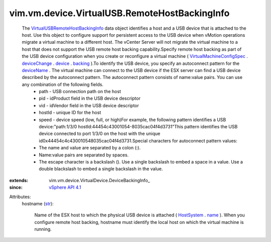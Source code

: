 
vim.vm.device.VirtualUSB.RemoteHostBackingInfo
==============================================
  The `VirtualUSBRemoteHostBackingInfo <vim/vm/device/VirtualUSB/RemoteHostBackingInfo.rst>`_ data object identifies a host and a USB device that is attached to the host. Use this object to configure support for persistent access to the USB device when vMotion operations migrate a virtual machine to a different host. The vCenter Server will not migrate the virtual machine to a host that does not support the USB remote host backing capability.Specify remote host backing as part of the USB device configuration when you create or reconfigure a virtual machine ( `VirtualMachineConfigSpec <vim/vm/ConfigSpec.rst>`_ . `deviceChange <vim/vm/ConfigSpec.rst#deviceChange>`_ . `device <vim/vm/device/VirtualDeviceSpec.rst#device>`_ . `backing <vim/vm/device/VirtualDevice.rst#backing>`_ ).To identify the USB device, you specify an autoconnect pattern for the `deviceName <vim/vm/device/VirtualDevice/DeviceBackingInfo.rst#deviceName>`_ . The virtual machine can connect to the USB device if the ESX server can find a USB device described by the autoconnect pattern. The autoconnect pattern consists of name:value pairs. You can use any combination of the following fields.
   * path - USB connection path on the host
   * pid - idProduct field in the USB device descriptor
   * vid - idVendor field in the USB device descriptor
   * hostId - unique ID for the host
   * speed - device speed (low, full, or high)For example, the following pattern identifies a USB device:"path:1/3/0 hostId:44\ 45\ 4c\ 43\ 00\ 10\ 54-80\ 35\ ca\ c0\ 4f\ 4d\ 37\ 31"This pattern identifies the USB device connected to port 1/3/0 on the host with the unique id0x44454c4c430010548035cac04f4d3731.Special characters for autoconnect pattern values:
   * The name and value are separated by a colon (:).
   * Name:value pairs are separated by spaces.
   * The escape character is a backslash (\). Use a single backslash to embed a space in a value. Use a double blackslash to embed a single backslash in the value.
:extends: vim.vm.device.VirtualDevice.DeviceBackingInfo_
:since: `vSphere API 4.1 <vim/version.rst#vimversionversion6>`_

Attributes:
    hostname (`str <https://docs.python.org/2/library/stdtypes.html>`_):

       Name of the ESX host to which the physical USB device is attached ( `HostSystem <vim/HostSystem.rst>`_ . `name <vim/ManagedEntity.rst#name>`_ ). When you configure remote host backing, hostname must identify the local host on which the virtual machine is running.
